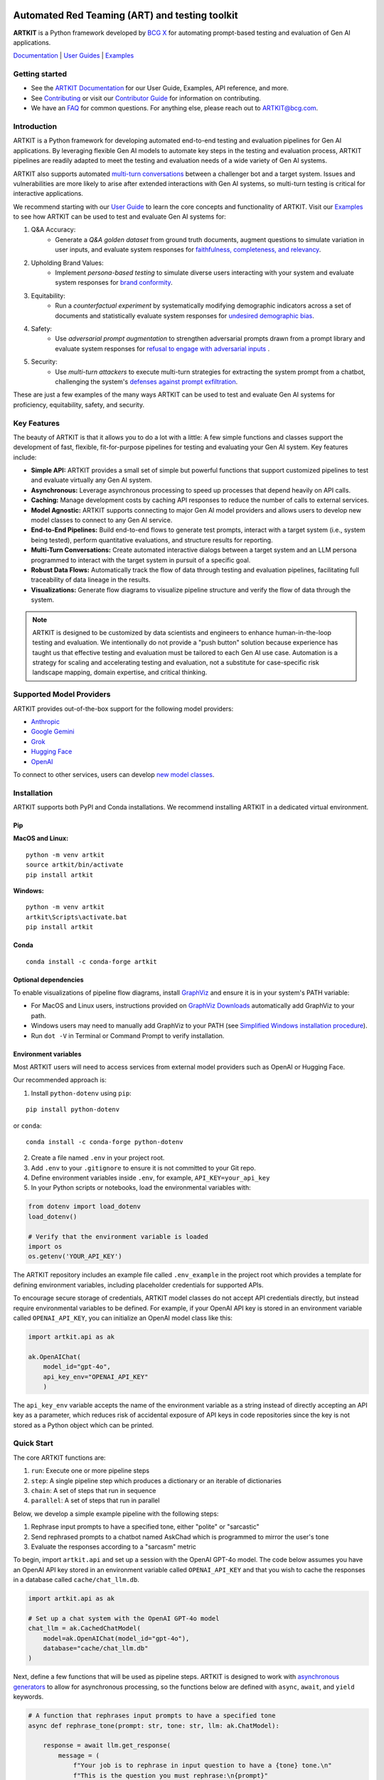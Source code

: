 .. image:: sphinx/source/_images/ARTKIT_Logo_Light_RGB.png
   :alt: ARTKIT logo
   :width: 400px

Automated Red Teaming (ART) and testing toolkit
===============================================

**ARTKIT** is a Python framework developed by `BCG X <https://www.bcg.com/x>`_ for automating prompt-based
testing and evaluation of Gen AI applications.

`Documentation <https://bcg-x-official.github.io/artkit/_generated/home.html>`_ | `User Guides <https://github.com/BCG-X-Official/artkit/tree/1.0.x/sphinx/source/user_guide>`_ | `Examples <https://github.com/BCG-X-Official/artkit/tree/1.0.x/sphinx/source/examples>`_

.. Begin-Badges

|pypi| |conda| |python_versions| |code_style| |made_with_sphinx_doc| |license_badge| |github_actions_build_status| |Contributor_Convenant|

.. End-Badges

Getting started
---------------

- See the `ARTKIT Documentation <https://bcg-x-official.github.io/artkit/_generated/home.html>`_ for our User Guide, Examples, API reference, and more.
- See `Contributing <https://github.com/BCG-X-Official/artkit/blob/HEAD/CONTRIBUTING.md>`_ or visit our `Contributor Guide <https://bcg-x-official.github.io/artkit/contributor_guide/index.html>`_ for information on contributing.
- We have an `FAQ <https://bcg-x-official.github.io/artkit/faq.html>`_ for common questions. For anything else, please reach out to ARTKIT@bcg.com.

.. _Introduction:


Introduction
------------

ARTKIT is a Python framework for developing automated end-to-end testing and evaluation pipelines for Gen AI applications.
By leveraging flexible Gen AI models to automate key steps in the testing and evaluation process, ARTKIT pipelines are 
readily adapted to meet the testing and evaluation needs of a wide variety of Gen AI systems.

.. image:: sphinx/source/_images/artkit_pipeline_schematic.png
   :alt: ARTKIT pipeline schematic

ARTKIT also supports automated `multi-turn conversations <https://bcg-x-official.github.io/artkit/user_guide/generating_challenges/multi_turn_personas.html>`_
between a challenger bot and a target system. Issues and vulnerabilities are more likely to arise after extended
interactions with Gen AI systems, so multi-turn testing is critical for interactive applications. 

We recommend starting with our `User Guide <https://bcg-x-official.github.io/artkit/user_guide/index.html>`_
to learn the core concepts and functionality of ARTKIT.
Visit our `Examples <https://bcg-x-official.github.io/artkit/examples/index.html>`_ to see how
ARTKIT can be used to test and evaluate Gen AI systems for:

1. Q&A Accuracy:
    - Generate a *Q&A golden dataset* from ground truth documents, augment questions to simulate variation in user inputs,
      and evaluate system responses for `faithfulness, completeness, and relevancy <https://bcg-x-official.github.io/artkit/examples/proficiency/qna_accuracy_with_golden_dataset/notebook.html>`_.

2. Upholding Brand Values:
    - Implement *persona-based testing* to simulate diverse users interacting with your system and evaluate system responses for
      `brand conformity <https://bcg-x-official.github.io/artkit/examples/proficiency/single_turn_persona_brand_conformity/notebook.html>`_.

3. Equitability:
    - Run a *counterfactual experiment* by systematically modifying demographic indicators across a set of documents and statistically
      evaluate system responses for `undesired demographic bias <https://bcg-x-official.github.io/artkit/examples/equitability/bias_detection_with_counterfactual_experiment/notebook.html>`_.

4. Safety:
    - Use *adversarial prompt augmentation* to strengthen adversarial prompts drawn from a prompt library and evaluate system responses for
      `refusal to engage with adversarial inputs <https://bcg-x-official.github.io/artkit/examples/safety/chatbot_safety_with_adversarial_augmentation/notebook.html>`_ .

5. Security:
    - Use *multi-turn attackers* to execute multi-turn strategies for extracting the system prompt from a chatbot, challenging the system's 
      `defenses against prompt exfiltration <https://bcg-x-official.github.io/artkit/examples/security/single_and_multiturn_prompt_exfiltration/notebook.html#Multi-Turn-Attacks>`_.

These are just a few examples of the many ways ARTKIT can be used to test and evaluate Gen AI systems for proficiency, equitability, safety, and security.

Key Features
------------

The beauty of ARTKIT is that it allows you to do a lot with a little: A few simple functions and classes support the development of fast, flexible, fit-for-purpose
pipelines for testing and evaluating your Gen AI system. Key features include:

- **Simple API:** ARTKIT provides a small set of simple but powerful functions that support customized pipelines to test and evaluate virtually any Gen AI system.
- **Asynchronous:** Leverage asynchronous processing to speed up processes that depend heavily on API calls.
- **Caching:** Manage development costs by caching API responses to reduce the number of calls to external services.
- **Model Agnostic:** ARTKIT supports connecting to major Gen AI model providers and allows users to develop new model classes to connect to any Gen AI service.
- **End-to-End Pipelines:** Build end-to-end flows to generate test prompts, interact with a target system (i.e., system being tested), perform quantitative evaluations, and structure results for reporting.
- **Multi-Turn Conversations:** Create automated interactive dialogs between a target system and an LLM persona programmed to interact with the target system in pursuit of a specific goal.
- **Robust Data Flows:** Automatically track the flow of data through testing and evaluation pipelines, facilitating full traceability of data lineage in the results.
- **Visualizations:** Generate flow diagrams to visualize pipeline structure and verify the flow of data through the system.


.. note::

    ARTKIT is designed to be customized by data scientists and engineers to enhance human-in-the-loop testing and evaluation. 
    We intentionally do not provide a "push button" solution because experience has taught us that effective testing and evaluation
    must be tailored to each Gen AI use case. Automation is a strategy for scaling and accelerating testing and evaluation, not a 
    substitute for case-specific risk landscape mapping, domain expertise, and critical thinking.


Supported Model Providers
-------------------------

ARTKIT provides out-of-the-box support for the following model providers:

- `Anthropic <https://www.anthropic.com/>`_
- `Google Gemini <https://gemini.google.com/>`_
- `Grok <https://groq.com/>`_
- `Hugging Face <https://huggingface.co/>`_
- `OpenAI <https://openai.com/>`_

To connect to other services, users can develop `new model classes <https://bcg-x-official.github.io/artkit/user_guide/advanced_tutorials/creating_new_model_classes.html>`_.

Installation
-------------

ARTKIT supports both PyPI and Conda installations. We recommend installing ARTKIT in a dedicated virtual environment.

Pip
^^^^

**MacOS and Linux:**

::

    python -m venv artkit
    source artkit/bin/activate
    pip install artkit

**Windows:**

::
    
    python -m venv artkit
    artkit\Scripts\activate.bat
    pip install artkit

Conda
^^^^^

::

    conda install -c conda-forge artkit


Optional dependencies
^^^^^^^^^^^^^^^^^^^^^

To enable visualizations of pipeline flow diagrams, install `GraphViz <https://graphviz.org/>`_ and ensure it is in your system's PATH variable:

- For MacOS and Linux users, instructions provided on `GraphViz Downloads <https://www.graphviz.org/download/>`_ automatically add GraphViz to your path.
- Windows users may need to manually add GraphViz to your PATH (see `Simplified Windows installation procedure <https://forum.graphviz.org/t/new-simplified-installation-procedure-on-windows/224>`_).
- Run ``dot -V`` in Terminal or Command Prompt to verify installation.


Environment variables
^^^^^^^^^^^^^^^^^^^^^

Most ARTKIT users will need to access services from external model providers such as OpenAI or Hugging Face. 

Our recommended approach is:

1. Install ``python-dotenv`` using ``pip``:

::

    pip install python-dotenv

or ``conda``:

::

    conda install -c conda-forge python-dotenv

2. Create a file named ``.env`` in your project root.
3. Add ``.env`` to your ``.gitignore`` to ensure it is not committed to your Git repo.
4. Define environment variables inside ``.env``, for example, ``API_KEY=your_api_key``
5. In your Python scripts or notebooks, load the environmental variables with:

.. code-block:: python

    from dotenv import load_dotenv
    load_dotenv()

    # Verify that the environment variable is loaded
    import os
    os.getenv('YOUR_API_KEY')

The ARTKIT repository includes an example file called ``.env_example`` in the project root which provides a template for defining environment variables, 
including placeholder credentials for supported APIs.

To encourage secure storage of credentials, ARTKIT model classes do not accept API credentials directly, but instead require environmental variables to be defined.
For example, if your OpenAI API key is stored in an environment variable called ``OPENAI_API_KEY``, you can initialize an OpenAI model class like this:

.. code-block:: python
    
    import artkit.api as ak

    ak.OpenAIChat(
        model_id="gpt-4o", 
        api_key_env="OPENAI_API_KEY"
        )

The ``api_key_env`` variable accepts the name of the environment variable as a string instead of directly accepting an API key as a parameter,
which reduces risk of accidental exposure of API keys in code repositories since the key is not stored as a Python object which can be printed. 

Quick Start
-----------

The core ARTKIT functions are:

1. ``run``: Execute one or more pipeline steps
2. ``step``: A single pipeline step which produces a dictionary or an iterable of dictionaries
3. ``chain``: A set of steps that run in sequence
4. ``parallel``: A set of steps that run in parallel

Below, we develop a simple example pipeline with the following steps:

1. Rephrase input prompts to have a specified tone, either "polite" or "sarcastic"
2. Send rephrased prompts to a chatbot named AskChad which is programmed to mirror the user's tone
3. Evaluate the responses according to a "sarcasm" metric

To begin, import ``artkit.api`` and set up a session with the OpenAI GPT-4o model. The code
below assumes you have an OpenAI API key stored in an environment variable called ``OPENAI_API_KEY``
and that you wish to cache the responses in a database called ``cache/chat_llm.db``.


.. code-block:: python

    import artkit.api as ak

    # Set up a chat system with the OpenAI GPT-4o model
    chat_llm = ak.CachedChatModel(
        model=ak.OpenAIChat(model_id="gpt-4o"),
        database="cache/chat_llm.db"
    )


Next, define a few functions that will be used as pipeline steps. 
ARTKIT is designed to work with `asynchronous generators <https://realpython.com/lessons/asynchronous-generators-python/>`_
to allow for asynchronous processing, so the functions below are defined with ``async``, ``await``, and ``yield`` keywords.


.. code-block:: python

    # A function that rephrases input prompts to have a specified tone
    async def rephrase_tone(prompt: str, tone: str, llm: ak.ChatModel):

        response = await llm.get_response(
            message = (
                f"Your job is to rephrase in input question to have a {tone} tone.\n"
                f"This is the question you must rephrase:\n{prompt}"
            )
        )

        yield {"prompt": response[0], "tone": tone}


    # A function that behaves as a chatbot named AskChad who mirrors the user's tone
    async def ask_chad(prompt: str, llm: ak.ChatModel):

        response = await llm.get_response(
            message = (
                "You are AskChad, a chatbot that mirrors the user's tone. "
                "For example, if the user is rude, you are rude. "
                "Your responses contain no more than 10 words.\n"
                f"Respond to this user input:\n{prompt}"
            )
        )

        yield {"response": response[0]}


    # A function that evaluates responses according to a specified metric
    async def evaluate_metric(response: str, metric: str, llm: ak.ChatModel):

        score = await llm.get_response(
            message = (
                f"Your job is to evaluate prompts according to whether they are {metric}. "
                f"If the input prompt is {metric}, return 1, otherwise return 0.\n"
                f"Please evaluate the following prompt:\n{response}"
            ) 
        )

        yield {"evaluation_metric": metric, "score": int(score[0])}


Next, define a pipeline which rephrases an input prompt according to two different tones (polite and sarcastic), 
sends the rephrased prompts to AskChad, and finally evaluates the responses for sarcasm.


.. code-block:: python

    pipeline = (
        ak.chain(
            ak.parallel(
                ak.step("tone_rephraser", rephrase_tone, tone="POLITE", llm=chat_llm),
                ak.step("tone_rephraser", rephrase_tone, tone="SARCASTIC", llm=chat_llm),
            ),
            ak.step("ask_chad", ask_chad, llm=chat_llm),
            ak.step("evaluation", evaluate_metric, metric="SARCASTIC", llm=chat_llm)
        )
    )

    pipeline.draw()


.. image:: sphinx/source/_images/quick_start_flow_diagram.png


Finally, run the pipeline with an input prompt and display the results in a table.


.. code-block:: python

    # Input to run through the pipeline
    prompt = {"prompt": "What is a fun activity to do in Boston?"}
    
    # Run pipeline
    result = ak.run(steps=pipeline, input=prompt)

    # Convert results dictionary into a multi-column dataframe
    result.to_frame()


.. image:: sphinx/source/_images/quick_start_results.png
  

From left to right, the results table shows:

1. ``input``: The original input prompt
2. ``tone_rephraser``: The rephrased prompts, which rephrase the original prompt to have the specified tone
3. ``ask_chad``: The response from AskChad, which mirrors the tone of the user
4. ``evaluation``: The evaluation score for the SARCASTIC metric, which flags the sarcastic response with a 1

For a complete introduction to ARTKIT, please visit our `User Guide <https://bcg-x-official.github.io/artkit/user_guide/index.html>`_
and `Examples <https://bcg-x-official.github.io/artkit/examples/index.html>`_.


Contributing
------------

Contributions to ARTKIT are welcome and appreciated! Please see the `Contributor Guide <https://bcg-x-official.github.io/artkit/contributor_guide/index.html>`_ section for information.


License
-------

This project is licensed under Apache 2.0, allowing free use, modification, and distribution with added protections against patent litigation. 
See the `LICENSE <https://github.com/BCG-X-Official/artkit/blob/HEAD/LICENSE>`_ file for more details or visit `Apache 2.0 <https://www.apache.org/licenses/LICENSE-2.0>`_.


BCG X
-----

`BCG X <https://www.bcg.com/x>`_ is the tech build and design unit of Boston Consulting Group. 

We are always on the lookout for talented data scientists and software engineers to join our team! 
Visit `BCG X Careers <https://careers.bcg.com/x>`_ to learn more.

.. Begin-Badges

.. |pypi| image:: https://badge.fury.io/py/artkit.svg
    :target: https://pypi.org/project/artkit/

.. |conda| image:: https://anaconda.org/bcg_gamma/gamma-facet/badges/version.svg
    :target: https://anaconda.org/BCG_Gamma/artkit

.. |python_versions| image:: https://img.shields.io/badge/python-3.10|3.11|3.12-blue.svg
   :target: https://www.python.org/downloads/release/python-3100/

.. |code_style| image:: https://img.shields.io/badge/code%20style-black-000000.svg
   :target: https://github.com/psf/black

.. |made_with_sphinx_doc| image:: https://img.shields.io/badge/Made%20with-Sphinx-1f425f.svg
   :target: https://bcg-x-official.github.io/facet/index.html

.. |license_badge| image:: https://img.shields.io/badge/License-Apache%202.0-olivegreen.svg
   :target: https://opensource.org/licenses/Apache-2.0

.. |github_actions_build_status| image:: https://github.com/BCG-X-Official/artkit/actions/workflows/artkit-release-pipeline.yml/badge.svg
    :target: https://github.com/BCG-X-Official/artkit/actions/workflows/artkit-release-pipeline.yml
    :alt: ARTKIT Release Pipeline

.. |Contributor_Convenant| image:: https://img.shields.io/badge/Contributor%20Covenant-2.1-4baaaa.svg 
   :target: CODE_OF_CONDUCT.md

.. End-Badges